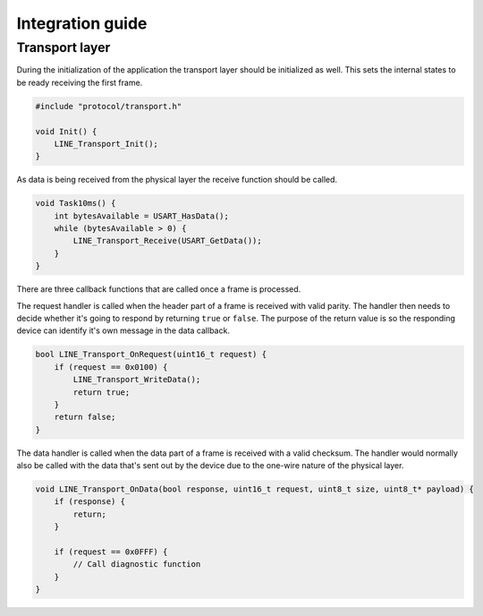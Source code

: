 Integration guide
=================

Transport layer
---------------

During the initialization of the application the transport layer should be initialized as well.
This sets the internal states to be ready receiving the first frame.

.. code-block:: c

    #include "protocol/transport.h"

    void Init() {
        LINE_Transport_Init();
    }

As data is being received from the physical layer the receive function should be called.

.. code-block:: c

    void Task10ms() {
        int bytesAvailable = USART_HasData();
        while (bytesAvailable > 0) {
            LINE_Transport_Receive(USART_GetData());
        }
    }

There are three callback functions that are called once a frame is processed.

The request handler is called when the header part of a frame is received with valid parity. The
handler then needs to decide whether it's going to respond by returning ``true`` or ``false``.
The purpose of the return value is so the responding device can identify it's own message in the
data callback.

.. code-block:: c

    bool LINE_Transport_OnRequest(uint16_t request) {
        if (request == 0x0100) {
            LINE_Transport_WriteData();
            return true;
        }
        return false;
    }

The data handler is called when the data part of a frame is received with a valid checksum. The
handler would normally also be called with the data that's sent out by the device due to the
one-wire nature of the physical layer.

.. code-block:: c

    void LINE_Transport_OnData(bool response, uint16_t request, uint8_t size, uint8_t* payload) {
        if (response) {
            return;
        }
        
        if (request == 0x0FFF) {
            // Call diagnostic function
        }
    }

